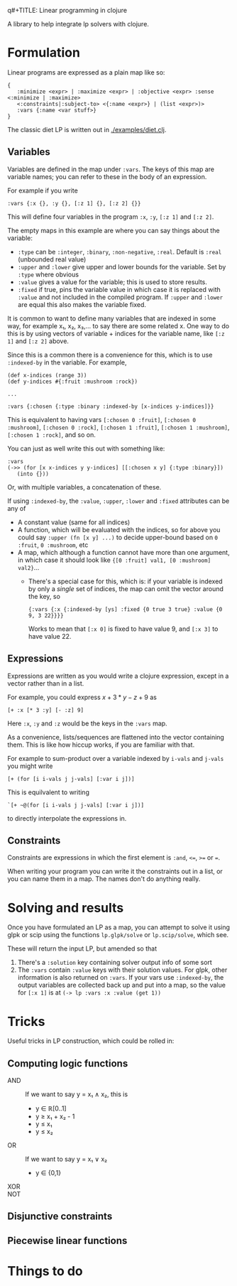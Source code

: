q#+TITLE: Linear programming in clojure

A library to help integrate lp solvers with clojure.

* Formulation
Linear programs are expressed as a plain map like so:

#+BEGIN_EXAMPLE
{
   :minimize <expr> | :maximize <expr> | :objective <expr> :sense <:minimize | :maximize>
   <:constraints|:subject-to> <{:name <expr>} | (list <expr>)>
   :vars {:name <var stuff>}
}
#+END_EXAMPLE

The classic diet LP is written out in [[./examples/diet.clj]].

** Variables
Variables are defined in the map under ~:vars~.
The keys of this map are variable names; you can refer to these in the body of an expression.

For example if you write

#+BEGIN_EXAMPLE
:vars {:x {}, :y {}, [:z 1] {}, [:z 2] {}}
#+END_EXAMPLE

This will define four variables in the program ~:x~, ~:y~, ~[:z 1]~ and ~[:z 2]~.

The empty maps in this example are where you can say things about the variable:

- ~:type~ can be ~:integer~, ~:binary~, ~:non-negative~, ~:real~. Default is ~:real~ (unbounded real value)
- ~:upper~ and ~:lower~ give upper and lower bounds for the variable. Set by ~:type~ where obvious
- ~:value~ gives a value for the variable; this is used to store results.
- ~:fixed~ if true, pins the variable value in which case it is replaced with ~:value~ and not included in the compiled program.
  If ~:upper~ and ~:lower~ are equal this also makes the variable fixed.

It is common to want to define many variables that are indexed in some way, for example x₁, x₂, x₃,... to say there are some related x.
One way to do this is by using vectors of variable + indices for the variable name, like ~[:z 1]~ and ~[:z 2]~ above.

Since this is a common there is a convenience for this, which is to use ~:indexed-by~ in the variable. 
For example,

#+BEGIN_EXAMPLE
(def x-indices (range 3))
(def y-indices #{:fruit :mushroom :rock})

...

:vars {:chosen {:type :binary :indexed-by [x-indices y-indices]}}
#+END_EXAMPLE

This is equivalent to having vars ~[:chosen 0 :fruit]~, ~[:chosen 0 :mushroom]~, ~[:chosen 0 :rock]~, ~[:chosen 1 :fruit]~, ~[:chosen 1 :mushroom]~, ~[:chosen 1 :rock]~, and so on.

You can just as well write this out with something like:

#+BEGIN_EXAMPLE
:vars
(->> (for [x x-indices y y-indices] [[:chosen x y] {:type :binary}])
   (into {}))
#+END_EXAMPLE

Or, with multiple variables, a concatenation of these.

If using ~:indexed-by~, the ~:value~, ~:upper~, ~:lower~ and ~:fixed~ attributes can be any of
- A constant value (same for all indices)
- A function, which will be evaluated with the indices, so for above you could say ~:upper (fn [x y] ...)~ to decide upper-bound based on ~0 :fruit~, ~0 :mushroom~, etc
- A map, which although a function cannot have more than one argument, in which case it should look like ~{[0 :fruit] val1, [0 :mushroom] val2}~...
  - There's a special case for this, which is: if your variable is indexed by only a /single/ set of indices, the map can omit the vector around the key, so 

    #+BEGIN_EXAMPLE
    {:vars {:x {:indexed-by [ys] :fixed {0 true 3 true} :value {0 9, 3 22}}}}
    #+END_EXAMPLE
    
    Works to mean that ~[:x 0]~ is fixed to have value 9, and ~[:x 3]~ to have value 22.
** Expressions
Expressions are written as you would write a clojure expression, except in a vector rather than in a list.

For example, you could express $x+3*y-z+9$ as

#+BEGIN_EXAMPLE
[+ :x [* 3 :y] [- :z] 9]
#+END_EXAMPLE

Here ~:x~, ~:y~ and ~:z~ would be the keys in the ~:vars~ map.

As a convenience, lists/sequences are flattened into the vector containing them.
This is like how hiccup works, if you are familiar with that.

For example to sum-product over a variable indexed by ~i-vals~ and ~j-vals~ you might write

#+BEGIN_EXAMPLE
[+ (for [i i-vals j j-vals] [:var i j])]
#+END_EXAMPLE

This is equilvalent to writing
#+BEGIN_EXAMPLE
`[+ ~@(for [i i-vals j j-vals] [:var i j])]
#+END_EXAMPLE

to directly interpolate the expressions in.
** Constraints
Constraints are expressions in which the first element is ~:and~, ~<=~, ~>=~ or ~=~.

When writing your program you can write it the constraints out in a list, or you can name them in a map.
The names don't do anything really.
* Solving and results
Once you have formulated an LP as a map, you can attempt to solve it using glpk or scip using the functions ~lp.glpk/solve~ or ~lp.scip/solve~, which see.

These will return the input LP, but amended so that
1. There's a ~:solution~ key containing solver output info of some sort
2. The ~:vars~ contain ~:value~ keys with their solution values. For glpk, other information is also returned on ~:vars~.
   If your vars use ~:indexed-by~, the output variables are collected back up and put into a map, so the value for ~[:x 1]~ is at
   ~(-> lp :vars :x :value (get 1))~
* Tricks
Useful tricks in LP construction, which could be rolled in:
** Computing logic functions
- AND :: If we want to say y = x₁ ∧ x₂, this is
         - y ∈ ℝ[0..1]
         - y ≥ x₁ + x₂ - 1
         - y ≤ x₁
         - y ≤ x₂
- OR :: If we want to say y = x₁ ∨ x₂
        - y ∈ {0,1}
- XOR ::
- NOT ::
** Disjunctive constraints
** Piecewise linear functions
* Things to do
